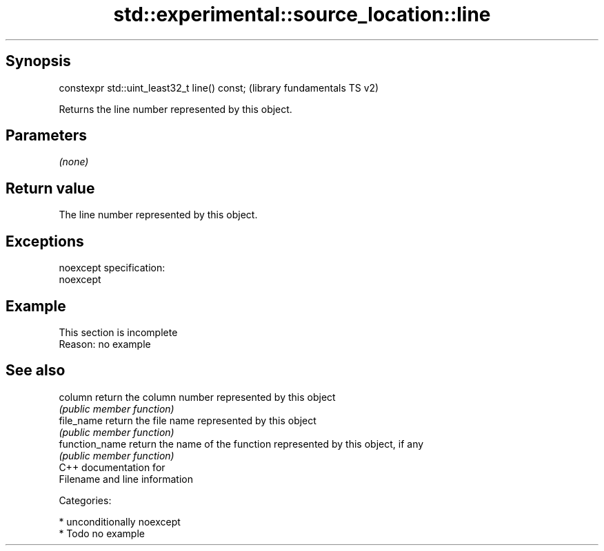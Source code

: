 .TH std::experimental::source_location::line 3 "Sep  4 2015" "2.0 | http://cppreference.com" "C++ Standard Libary"
.SH Synopsis
   constexpr std::uint_least32_t line() const;  (library fundamentals TS v2)

   Returns the line number represented by this object.

.SH Parameters

   \fI(none)\fP

.SH Return value

   The line number represented by this object.

.SH Exceptions

   noexcept specification:
   noexcept

.SH Example

    This section is incomplete
    Reason: no example

.SH See also

   column        return the column number represented by this object
                 \fI(public member function)\fP
   file_name     return the file name represented by this object
                 \fI(public member function)\fP
   function_name return the name of the function represented by this object, if any
                 \fI(public member function)\fP
   C++ documentation for
   Filename and line information

   Categories:

     * unconditionally noexcept
     * Todo no example
